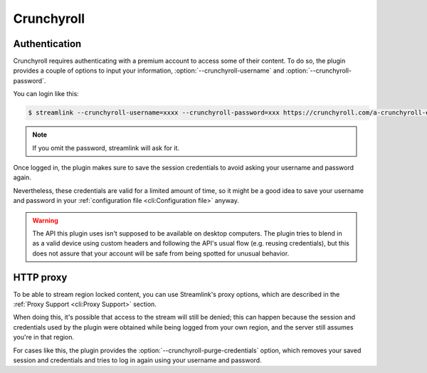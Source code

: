 Crunchyroll
===========

Authentication
--------------

Crunchyroll requires authenticating with a premium account to access some of
their content. To do so, the plugin provides a couple of options to input your
information, :option:`--crunchyroll-username` and :option:`--crunchyroll-password`.

You can login like this:

.. code-block:: console

    $ streamlink --crunchyroll-username=xxxx --crunchyroll-password=xxx https://crunchyroll.com/a-crunchyroll-episode-link

.. note::

    If you omit the password, streamlink will ask for it.

Once logged in, the plugin makes sure to save the session credentials to avoid
asking your username and password again.

Nevertheless, these credentials are valid for a limited amount of time, so it
might be a good idea to save your username and password in your
:ref:`configuration file <cli:Configuration file>` anyway.

.. warning::

    The API this plugin uses isn't supposed to be available on desktop
    computers. The plugin tries to blend in as a valid device using custom
    headers and following the API's usual flow (e.g. reusing credentials), but
    this does not assure that your account will be safe from being spotted for
    unusual behavior.


HTTP proxy
----------

To be able to stream region locked content, you can use Streamlink's proxy
options, which are described in the :ref:`Proxy Support <cli:Proxy Support>` section.

When doing this, it's possible that access to the stream will still be denied;
this can happen because the session and credentials used by the plugin
were obtained while being logged from your own region, and the server still assumes
you're in that region.

For cases like this, the plugin provides the :option:`--crunchyroll-purge-credentials`
option, which removes your saved session and credentials and tries to log
in again using your username and password.
